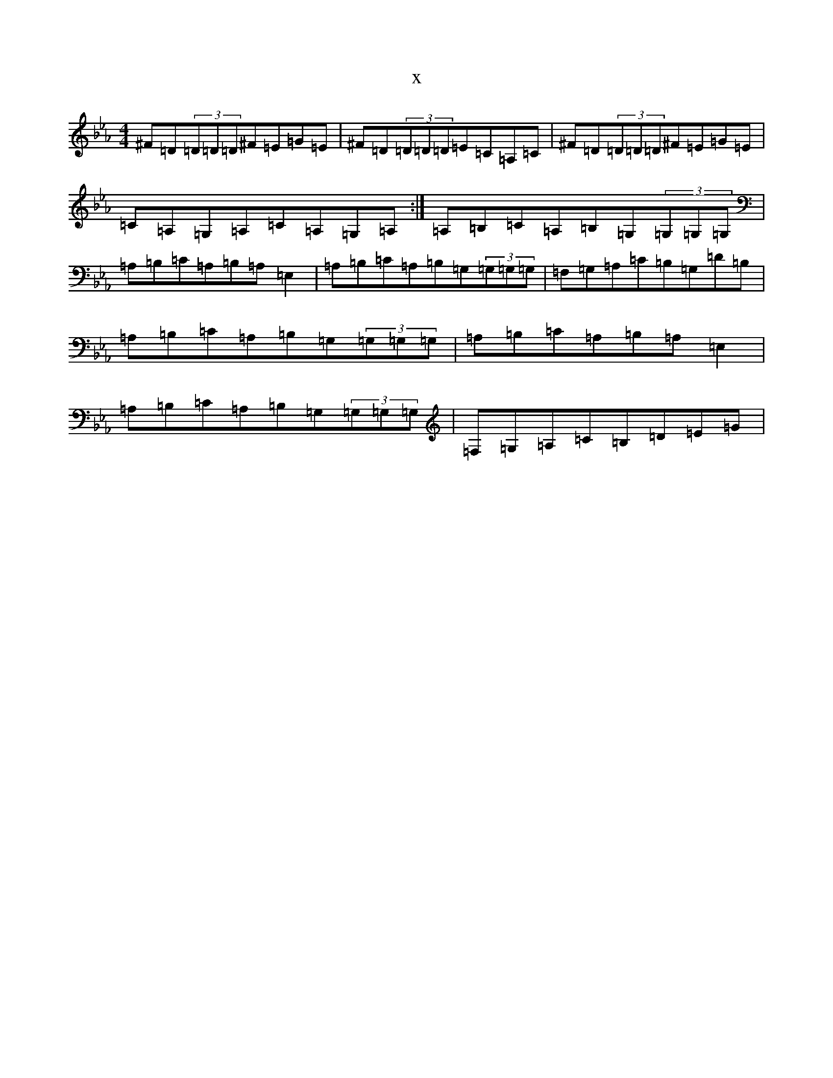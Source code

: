 X:772
T:x
L:1/8
M:4/4
K: C minor
^F=D(3=D=D=D^F=E=G=E|^F=D(3=D=D=D=E=C=A,=C|^F=D(3=D=D=D^F=E=G=E|=C=A,=G,=A,=C=A,=G,=A,:|=A,=B,=C=A,=B,=G,(3=G,=G,=G,|=A,=B,=C=A,=B,=A,=E,2|=A,=B,=C=A,=B,=G,(3=G,=G,=G,|=F,=G,=A,=C=B,=G,=D=B,|=A,=B,=C=A,=B,=G,(3=G,=G,=G,|=A,=B,=C=A,=B,=A,=E,2|=A,=B,=C=A,=B,=G,(3=G,=G,=G,|=F,=G,=A,=C=B,=D=E=G|